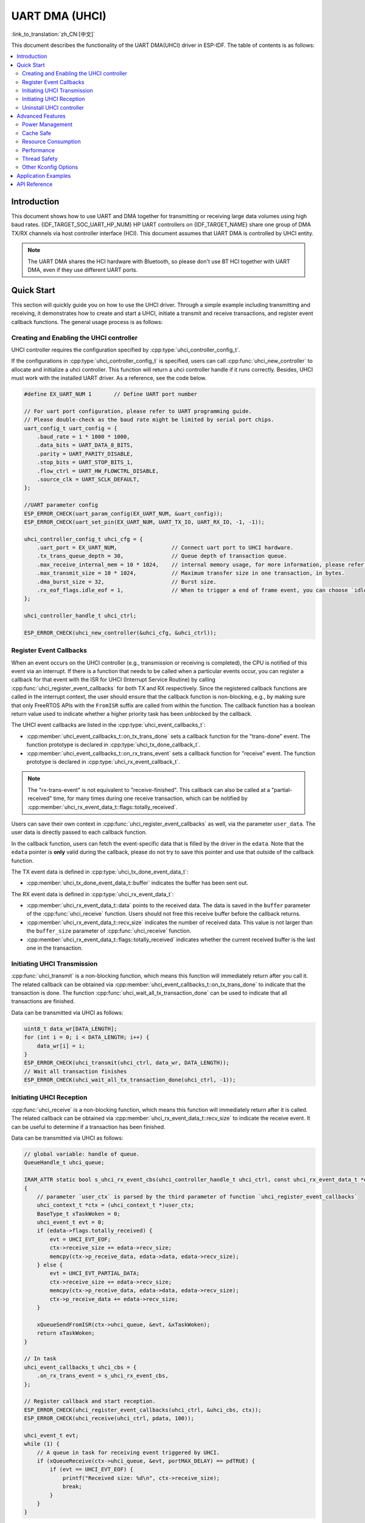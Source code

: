 UART DMA (UHCI)
===============

:link_to_translation:`zh_CN:[中文]`

This document describes the functionality of the UART DMA(UHCI) driver in ESP-IDF. The table of contents is as follows:

.. contents::
    :local:
    :depth: 2

Introduction
------------

This document shows how to use UART and DMA together for transmitting or receiving large data volumes using high baud rates. {IDF_TARGET_SOC_UART_HP_NUM} HP UART controllers on {IDF_TARGET_NAME} share one group of DMA TX/RX channels via host controller interface (HCI). This document assumes that UART DMA is controlled by UHCI entity.

.. note::

    The UART DMA shares the HCI hardware with Bluetooth, so please don't use BT HCI together with UART DMA, even if they use different UART ports.

Quick Start
-----------

This section will quickly guide you on how to use the UHCI driver. Through a simple example including transmitting and receiving, it demonstrates how to create and start a UHCI, initiate a transmit and receive transactions, and register event callback functions. The general usage process is as follows:

Creating and Enabling the UHCI controller
^^^^^^^^^^^^^^^^^^^^^^^^^^^^^^^^^^^^^^^^^

UHCI controller requires the configuration specified by :cpp:type:`uhci_controller_config_t`.

If the configurations in :cpp:type:`uhci_controller_config_t` is specified, users can call :cpp:func:`uhci_new_controller` to allocate and initialize a uhci controller. This function will return a uhci controller handle if it runs correctly. Besides, UHCI must work with the installed UART driver. As a reference, see the code below.

.. code:: c

    #define EX_UART_NUM 1       // Define UART port number

    // For uart port configuration, please refer to UART programming guide.
    // Please double-check as the baud rate might be limited by serial port chips.
    uart_config_t uart_config = {
        .baud_rate = 1 * 1000 * 1000,
        .data_bits = UART_DATA_8_BITS,
        .parity = UART_PARITY_DISABLE,
        .stop_bits = UART_STOP_BITS_1,
        .flow_ctrl = UART_HW_FLOWCTRL_DISABLE,
        .source_clk = UART_SCLK_DEFAULT,
    };

    //UART parameter config
    ESP_ERROR_CHECK(uart_param_config(EX_UART_NUM, &uart_config));
    ESP_ERROR_CHECK(uart_set_pin(EX_UART_NUM, UART_TX_IO, UART_RX_IO, -1, -1));

    uhci_controller_config_t uhci_cfg = {
        .uart_port = EX_UART_NUM,                 // Connect uart port to UHCI hardware.
        .tx_trans_queue_depth = 30,               // Queue depth of transaction queue.
        .max_receive_internal_mem = 10 * 1024,    // internal memory usage, for more information, please refer to API reference.
        .max_transmit_size = 10 * 1024,           // Maximum transfer size in one transaction, in bytes.
        .dma_burst_size = 32,                     // Burst size.
        .rx_eof_flags.idle_eof = 1,               // When to trigger a end of frame event, you can choose `idle_eof`, `rx_brk_eof`, `length_eof`, for more information, please refer to API reference.
    };

    uhci_controller_handle_t uhci_ctrl;

    ESP_ERROR_CHECK(uhci_new_controller(&uhci_cfg, &uhci_ctrl));

Register Event Callbacks
^^^^^^^^^^^^^^^^^^^^^^^^

When an event occurs on the UHCI controller (e.g., transmission or receiving is completed), the CPU is notified of this event via an interrupt. If there is a function that needs to be called when a particular events occur, you can register a callback for that event with the ISR for UHCI (Interrupt Service Routine) by calling :cpp:func:`uhci_register_event_callbacks` for both TX and RX respectively. Since the registered callback functions are called in the interrupt context, the user should ensure that the callback function is non-blocking, e.g., by making sure that only FreeRTOS APIs with the ``FromISR`` suffix are called from within the function. The callback function has a boolean return value used to indicate whether a higher priority task has been unblocked by the callback.

The UHCI event callbacks are listed in the :cpp:type:`uhci_event_callbacks_t`:

- :cpp:member:`uhci_event_callbacks_t::on_tx_trans_done` sets a callback function for the "trans-done" event. The function prototype is declared in :cpp:type:`uhci_tx_done_callback_t`.

- :cpp:member:`uhci_event_callbacks_t::on_rx_trans_event` sets a callback function for "receive" event. The function prototype is declared in :cpp:type:`uhci_rx_event_callback_t`.

.. note::

    The "rx-trans-event" is not equivalent to "receive-finished". This callback can also be called at a "partial-received" time, for many times during one receive transaction, which can be notified by :cpp:member:`uhci_rx_event_data_t::flags::totally_received`.

Users can save their own context in :cpp:func:`uhci_register_event_callbacks` as well, via the parameter ``user_data``. The user data is directly passed to each callback function.

In the callback function, users can fetch the event-specific data that is filled by the driver in the ``edata``. Note that the ``edata`` pointer is **only** valid during the callback, please do not try to save this pointer and use that outside of the callback function.

The TX event data is defined in :cpp:type:`uhci_tx_done_event_data_t`:

- :cpp:member:`uhci_tx_done_event_data_t::buffer` indicates the buffer has been sent out.

The RX event data is defined in :cpp:type:`uhci_rx_event_data_t`:

- :cpp:member:`uhci_rx_event_data_t::data` points to the received data. The data is saved in the ``buffer`` parameter of the :cpp:func:`uhci_receive` function. Users should not free this receive buffer before the callback returns.
- :cpp:member:`uhci_rx_event_data_t::recv_size` indicates the number of received data. This value is not larger than the ``buffer_size`` parameter of :cpp:func:`uhci_receive` function.
- :cpp:member:`uhci_rx_event_data_t::flags::totally_received` indicates whether the current received buffer is the last one in the transaction.

Initiating UHCI Transmission
^^^^^^^^^^^^^^^^^^^^^^^^^^^^

:cpp:func:`uhci_transmit` is a non-blocking function, which means this function will immediately return after you call it. The related callback can be obtained via :cpp:member:`uhci_event_callbacks_t::on_tx_trans_done` to indicate that the transaction is done. The function :cpp:func:`uhci_wait_all_tx_transaction_done` can be used to indicate that all transactions are finished.

Data can be transmitted via UHCI as follows:

.. code:: c

    uint8_t data_wr[DATA_LENGTH];
    for (int i = 0; i < DATA_LENGTH; i++) {
        data_wr[i] = i;
    }
    ESP_ERROR_CHECK(uhci_transmit(uhci_ctrl, data_wr, DATA_LENGTH));
    // Wait all transaction finishes
    ESP_ERROR_CHECK(uhci_wait_all_tx_transaction_done(uhci_ctrl, -1));

Initiating UHCI Reception
^^^^^^^^^^^^^^^^^^^^^^^^^

:cpp:func:`uhci_receive` is a non-blocking function, which means this function will immediately return after it is called. The related callback can be obtained via :cpp:member:`uhci_rx_event_data_t::recv_size` to indicate the receive event. It can be useful to determine if a transaction has been finished.

Data can be transmitted via UHCI as follows:

.. code:: c

    // global variable: handle of queue.
    QueueHandle_t uhci_queue;

    IRAM_ATTR static bool s_uhci_rx_event_cbs(uhci_controller_handle_t uhci_ctrl, const uhci_rx_event_data_t *edata, void *user_ctx)
    {
        // parameter `user_ctx` is parsed by the third parameter of function `uhci_register_event_callbacks`
        uhci_context_t *ctx = (uhci_context_t *)user_ctx;
        BaseType_t xTaskWoken = 0;
        uhci_event_t evt = 0;
        if (edata->flags.totally_received) {
            evt = UHCI_EVT_EOF;
            ctx->receive_size += edata->recv_size;
            memcpy(ctx->p_receive_data, edata->data, edata->recv_size);
        } else {
            evt = UHCI_EVT_PARTIAL_DATA;
            ctx->receive_size += edata->recv_size;
            memcpy(ctx->p_receive_data, edata->data, edata->recv_size);
            ctx->p_receive_data += edata->recv_size;
        }

        xQueueSendFromISR(ctx->uhci_queue, &evt, &xTaskWoken);
        return xTaskWoken;
    }

    // In task
    uhci_event_callbacks_t uhci_cbs = {
        .on_rx_trans_event = s_uhci_rx_event_cbs,
    };

    // Register callback and start reception.
    ESP_ERROR_CHECK(uhci_register_event_callbacks(uhci_ctrl, &uhci_cbs, ctx));
    ESP_ERROR_CHECK(uhci_receive(uhci_ctrl, pdata, 100));

    uhci_event_t evt;
    while (1) {
        // A queue in task for receiving event triggered by UHCI.
        if (xQueueReceive(ctx->uhci_queue, &evt, portMAX_DELAY) == pdTRUE) {
            if (evt == UHCI_EVT_EOF) {
                printf("Received size: %d\n", ctx->receive_size);
                break;
            }
        }
    }

In the API :cpp:func:`uhci_receive` interface, the parameter `read_buffer` is a buffer that must be provided by the user, and parameter `buffer_size` represents the size of the buffer supplied by the user. In the configuration structure of the UHCI controller, the parameter :cpp:member:`uhci_controller_config_t::max_receive_internal_mem` specifies the desired size of the internal DMA working space. The software allocates a certain number of DMA nodes based on this working space size. These nodes form a circular linked list.

When a node is filled, but the reception has not yet completed, the event :cpp:member:`uhci_event_callbacks_t::on_rx_trans_event` will be triggered, accompanied by :cpp:member:`uhci_rx_event_data_t::flags::totally_received` set to 0. When all the data has been fully received, the :cpp:member:`uhci_event_callbacks_t::on_rx_trans_event` event will be triggered again with :cpp:member:`uhci_rx_event_data_t::flags::totally_received` set to 1.

This mechanism allows the user to achieve continuous and fast reception using a relatively small buffer, without needing to allocate a buffer the same size as the total data being received.

.. note::

    The parameter `read_buffer` of :cpp:func:`uhci_receive` cannot be freed until receive finishes.

Uninstall UHCI controller
^^^^^^^^^^^^^^^^^^^^^^^^^

If a previously installed UHCI controller is no longer needed, it's recommended to recycle the resource by calling :cpp:func:`uhci_del_controller`, so that the underlying hardware is released.

.. code:: c

    ESP_ERROR_CHECK(uhci_del_controller(uhci_ctrl));

Advanced Features
-----------------

As the basic usage has been covered, it's time to explore more advanced features of the UHCI driver.

Power Management
^^^^^^^^^^^^^^^^

When power management is enabled, i.e., :ref:`CONFIG_PM_ENABLE` is on, the system may adjust or disable the clock source before going to sleep. As a result, the FIFO inside the UHCI can't work as expected.

The driver can prevent the above issue by creating a power management lock. The lock type is set based on different clock sources. The driver will acquire the lock in :cpp:func:`uhci_receive` or :cpp:func:`uhci_transmit`, and release it in the transaction-done interrupt. That means, any UHCI transactions between these two functions are guaranteed to work correctly and stably.

Cache Safe
^^^^^^^^^^

By default, the interrupt on which UHCI relies is deferred when the Cache is disabled for reasons such as writing or erasing the main flash. Thus, the transaction-done interrupt fails to be handled in time, which is unacceptable in a real-time application. What is worse, when the UHCI transaction relies on **ping-pong** interrupt to successively encode or copy the UHCI buffer, a delayed interrupt can lead to an unpredictable result.

There is a Kconfig option :ref:`CONFIG_UHCI_ISR_CACHE_SAFE` that has the following features:

1. Enable the interrupt being serviced even when the cache is disabled
2. Place all functions used by the ISR into IRAM [1]_
3. Place the driver object into DRAM in case it is mapped to PSRAM by accident

This Kconfig option allows the interrupt handler to run while the cache is disabled but comes at the cost of increased IRAM consumption.

Resource Consumption
^^^^^^^^^^^^^^^^^^^^

Use the :doc:`/api-guides/tools/idf-size` tool to check the code and data consumption of the UHCI driver. The following are the test results under 2 different conditions (using ESP32-C3 as an example):

**Note that the following data are not exact values and are for reference only; they may differ on different chip models.**

Resource consumption when :ref:`CONFIG_UHCI_ISR_CACHE_SAFE` is enabled:

.. list-table:: Resource Consumption
    :widths: 10 10 10 10 10 10 10 10 10
    :header-rows: 1

    * - Component Layer
      - Total Size
      - DIRAM
      - .bss
      - .data
      - .text
      - Flash Code
      - Flash Data
      - .rodata
    * - UHCI
      - 5733
      - 680
      - 8
      - 34
      - 638
      - 4878
      - 175
      - 175

Resource consumption when :ref:`CONFIG_UHCI_ISR_CACHE_SAFE` is disabled:

.. list-table:: Resource Consumption
    :widths: 10 10 10 10 10 10 10 10 10 10
    :header-rows: 1

    * - Component Layer
      - Total Size
      - DIRAM
      - .bss
      - .data
      - .text
      - Flash Code
      - .text
      - Flash Data
      - .rodata
    * - UHCI
      - 5479
      - 42
      - 8
      - 34
      - 0
      - 5262
      - 5262
      - 175
      - 175

Performance
^^^^^^^^^^^

To improve the real-time response capability of interrupt handling, the UHCI driver provides the :ref:`CONFIG_UHCI_ISR_HANDLER_IN_IRAM` option. Enabling this option will place the interrupt handler in internal RAM, reducing the latency caused by cache misses when loading instructions from Flash.

.. note::

    However, user callback functions and context data called by the interrupt handler may still be located in Flash, and cache miss issues will still exist. Users need to place callback functions and data in internal RAM, for example, using :c:macro:`IRAM_ATTR` and :c:macro:`DRAM_ATTR`.

Thread Safety
^^^^^^^^^^^^^

The factory function :cpp:func:`uhci_new_controller`, :cpp:func:`uhci_register_event_callbacks` and :cpp:func:`uhci_del_controller` are guaranteed to be thread safe by the driver, which means, user can call them from different RTOS tasks without protection by extra locks.

Other Kconfig Options
^^^^^^^^^^^^^^^^^^^^^

- :ref:`CONFIG_UHCI_ENABLE_DEBUG_LOG` is allowed for the forced enabling of all debug logs for the UHCI driver, regardless of the global log level setting. Enabling this option can help developers obtain more detailed log information during the debugging process, making it easier to locate and resolve issues, but it will increase the size of the firmware binary.

Application Examples
--------------------

- :example:`peripherals/uart/uart_dma_ota` demonstrates how to use the uart dma for fast OTA the chip firmware with 1M baud rate speed.

API Reference
-------------

.. include-build-file:: inc/uhci.inc
.. include-build-file:: inc/components/esp_driver_uart/include/driver/uhci_types.inc
.. include-build-file:: inc/components/hal/include/hal/uhci_types.inc

.. [1]
   The callback function, e.g., :cpp:member:`uhci_event_callbacks_t::on_tx_trans_done`, :cpp:member:`uhci_event_callbacks_t::on_rx_trans_event` and the functions invoked by itself should also reside in IRAM, users need to take care of this by themselves.
